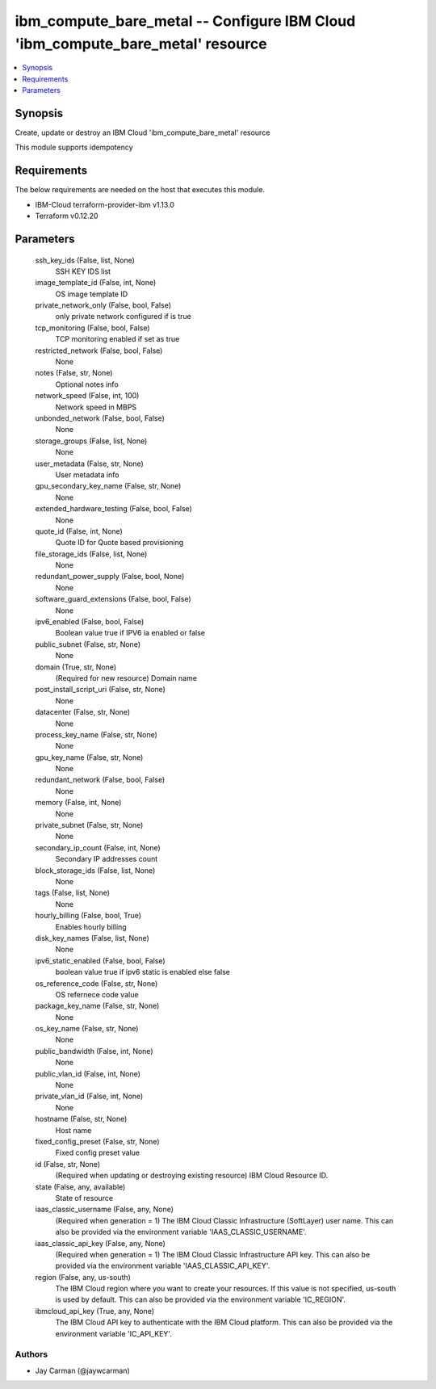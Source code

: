 
ibm_compute_bare_metal -- Configure IBM Cloud 'ibm_compute_bare_metal' resource
===============================================================================

.. contents::
   :local:
   :depth: 1


Synopsis
--------

Create, update or destroy an IBM Cloud 'ibm_compute_bare_metal' resource

This module supports idempotency



Requirements
------------
The below requirements are needed on the host that executes this module.

- IBM-Cloud terraform-provider-ibm v1.13.0
- Terraform v0.12.20



Parameters
----------

  ssh_key_ids (False, list, None)
    SSH KEY IDS list


  image_template_id (False, int, None)
    OS image template ID


  private_network_only (False, bool, False)
    only private network configured if is true


  tcp_monitoring (False, bool, False)
    TCP monitoring enabled if set as true


  restricted_network (False, bool, False)
    None


  notes (False, str, None)
    Optional notes info


  network_speed (False, int, 100)
    Network speed in MBPS


  unbonded_network (False, bool, False)
    None


  storage_groups (False, list, None)
    None


  user_metadata (False, str, None)
    User metadata info


  gpu_secondary_key_name (False, str, None)
    None


  extended_hardware_testing (False, bool, False)
    None


  quote_id (False, int, None)
    Quote ID for Quote based provisioning


  file_storage_ids (False, list, None)
    None


  redundant_power_supply (False, bool, None)
    None


  software_guard_extensions (False, bool, False)
    None


  ipv6_enabled (False, bool, False)
    Boolean value true if IPV6 ia enabled or false


  public_subnet (False, str, None)
    None


  domain (True, str, None)
    (Required for new resource) Domain name


  post_install_script_uri (False, str, None)
    None


  datacenter (False, str, None)
    None


  process_key_name (False, str, None)
    None


  gpu_key_name (False, str, None)
    None


  redundant_network (False, bool, False)
    None


  memory (False, int, None)
    None


  private_subnet (False, str, None)
    None


  secondary_ip_count (False, int, None)
    Secondary IP addresses count


  block_storage_ids (False, list, None)
    None


  tags (False, list, None)
    None


  hourly_billing (False, bool, True)
    Enables hourly billing


  disk_key_names (False, list, None)
    None


  ipv6_static_enabled (False, bool, False)
    boolean value true if ipv6 static is enabled else false


  os_reference_code (False, str, None)
    OS refernece code value


  package_key_name (False, str, None)
    None


  os_key_name (False, str, None)
    None


  public_bandwidth (False, int, None)
    None


  public_vlan_id (False, int, None)
    None


  private_vlan_id (False, int, None)
    None


  hostname (False, str, None)
    Host name


  fixed_config_preset (False, str, None)
    Fixed config preset value


  id (False, str, None)
    (Required when updating or destroying existing resource) IBM Cloud Resource ID.


  state (False, any, available)
    State of resource


  iaas_classic_username (False, any, None)
    (Required when generation = 1) The IBM Cloud Classic Infrastructure (SoftLayer) user name. This can also be provided via the environment variable 'IAAS_CLASSIC_USERNAME'.


  iaas_classic_api_key (False, any, None)
    (Required when generation = 1) The IBM Cloud Classic Infrastructure API key. This can also be provided via the environment variable 'IAAS_CLASSIC_API_KEY'.


  region (False, any, us-south)
    The IBM Cloud region where you want to create your resources. If this value is not specified, us-south is used by default. This can also be provided via the environment variable 'IC_REGION'.


  ibmcloud_api_key (True, any, None)
    The IBM Cloud API key to authenticate with the IBM Cloud platform. This can also be provided via the environment variable 'IC_API_KEY'.













Authors
~~~~~~~

- Jay Carman (@jaywcarman)

